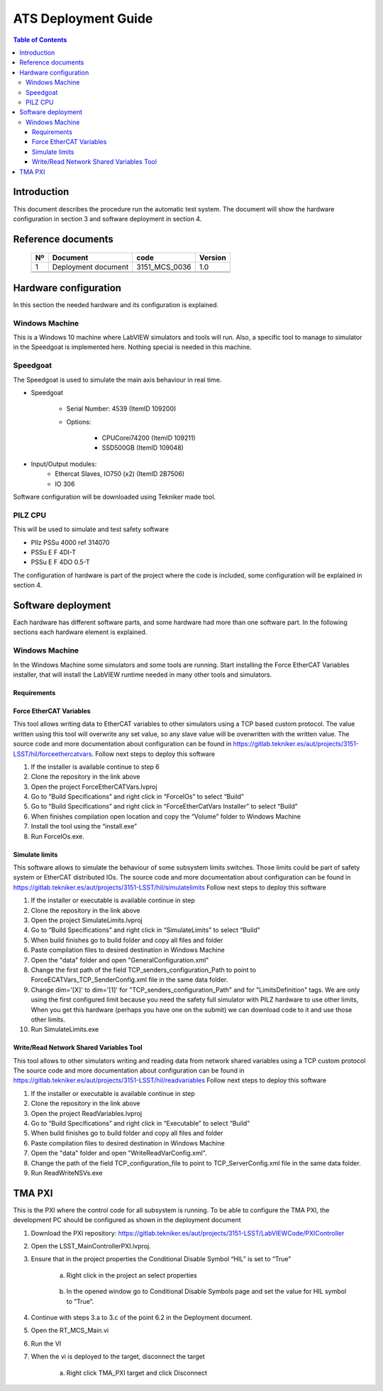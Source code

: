 ********************
ATS Deployment Guide
********************

.. contents:: Table of Contents

Introduction
============
This document describes the procedure run the automatic test system.
The document will show the hardware configuration in section 3 and software deployment in section 4.


Reference documents
========================

    +----+----------------------------+----------------------+---------+
    | Nº | Document                   | code                 | Version |
    +====+============================+======================+=========+
    | 1  | Deployment document        | 3151_MCS_0036        | 1.0     | 
    +----+----------------------------+----------------------+---------+
    |    |                            |                      |         |
    +----+----------------------------+----------------------+---------+
    |    |                            |                      |         |
    +----+----------------------------+----------------------+---------+

    .. todo::
    	obtain the table information from the ts_xml table



Hardware configuration
========================

In this section the needed hardware and its configuration is explained.
	
Windows Machine
---------------

This is a Windows 10 machine where LabVIEW simulators and tools will run. Also, a specific tool to manage to simulator in the Speedgoat is implemented here.
Nothing special is needed in this machine.

Speedgoat
---------

The Speedgoat is used to simulate the main axis behaviour in real time. 

- Speedgoat

	- Serial Number: 4539 (ItemID 109200)
	- Options:

		- CPUCorei74200 (ItemID 109211)
		- SSD500GB (ItemID 109048)

- Input/Output modules:
	- Ethercat Slaves, IO750 (x2) (ItemID 2B7506)
	- IO 306

Software configuration will be downloaded using Tekniker made tool.

PILZ CPU
--------

This will be used to simulate and test safety software

- PIlz PSSu 4000 ref 314070 
- PSSu E F 4DI-T 
- PSSu E F 4DO 0.5-T 
	
The configuration of hardware is part of the project where the code is included, some configuration will be explained in section 4.



Software deployment
========================
Each hardware has different software parts, and some hardware had more than one software part. In the following sections each hardware element is explained.
	
Windows Machine
-------------------
		
In the Windows Machine some simulators and some tools are running. 
Start installing the Force EtherCAT Variables installer, that will install the LabVIEW runtime needed in many other tools and simulators.
		
Requirements
^^^^^^^^^^^^^^^^^^

Force EtherCAT Variables
^^^^^^^^^^^^^^^^^^^^^^^^^^^^^^
This tool allows writing data to EtherCAT variables to other simulators using a TCP based custom protocol. The value written using this tool will overwrite any set value, so any slave value will be overwritten with the written value.
The source code and more documentation about configuration can be found in https://gitlab.tekniker.es/aut/projects/3151-LSST/hil/forceethercatvars.
Follow next steps to deploy this software
			
1. If the installer is available continue to step 6
2. Clone the repository in the link above
3. Open the project ForceEtherCATVars.lvproj
4. Go to “Build Specifications” and right click in “ForceIOs” to select “Build”
5. Go to “Build Specifications” and right click in “ForceEtherCatVars Installer” to select “Build”
6. When finishes compilation open location and copy the “Volume” folder to Windows Machine
7. Install the tool using the “install.exe”
8. Run ForceIOs.exe.
		
Simulate limits
^^^^^^^^^^^^^^^

This software allows to simulate the behaviour of some subsystem limits switches. Those limits could be part of safety system or EtherCAT distributed IOs.
The source code and more documentation about configuration can be found in https://gitlab.tekniker.es/aut/projects/3151-LSST/hil/simulatelimits
Follow next steps to deploy this software

1. If the installer or executable is available continue in step 
2. Clone the repository in the link above
3. Open the project SimulateLimits.lvproj
4. Go to “Build Specifications” and right click in “SimulateLimits” to select “Build”
5. When build finishes go to build folder and copy all files and folder 
6. Paste compilation files to desired destination in Windows Machine
7. Open the "data" folder and open "GeneralConfiguration.xml" 
8. Change the first path of the field TCP_senders_configuration_Path to point to ForceECATVars_TCP_SenderConfig.xml file in the same data folder.
9. Change dim='[X]' to dim='[1]' for "TCP_senders_configuration_Path" and for "LimitsDefinition" tags. We are only using the first configured limit because you need the safety full simulator with PILZ hardware to use other limits, When you get this hardware (perhaps you have one on the submit) we can download code to it and use those other limits.
10. Run SimulateLimits.exe

Write/Read Network Shared Variables Tool
^^^^^^^^^^^^^^^^^^^^^^^^^^^^^^^^^^^^^^^^

This tool allows to other simulators writing and reading data from network shared variables using a TCP custom protocol
The source code and more documentation about configuration can be found in https://gitlab.tekniker.es/aut/projects/3151-LSST/hil/readvariables
Follow next steps to deploy this software

1. If the installer or executable is available continue in step 
2. Clone the repository in the link above
3. Open the project ReadVariables.lvproj
4. Go to “Build Specifications” and right click in “Executable” to select “Build”
5. When build finishes go to build folder and copy all files and folder 
6. Paste compilation files to desired destination in Windows Machine
7. Open the "data" folder and open "WriteReadVarConfig.xml".
8. Change the path of the field TCP_configuration_file to point to TCP_ServerConfig.xml file in the same data folder.
9. Run ReadWriteNSVs.exe


TMA PXI
============

This is the PXI where the control code for all subsystem is running. To be able to configure the TMA PXI, the development PC should be configured as shown in the deployment document 
		
1. Download the PXI repository: https://gitlab.tekniker.es/aut/projects/3151-LSST/LabVIEWCode/PXIController
2. Open the LSST_MainControllerPXI.lvproj.
3. Ensure that in the project properties the Conditional Disable Symbol “HIL” is set to “True”

	a. Right click in the project an select properties

	.. figure:: /_static/images/TMAPXIpic1.png
	    :name: TMA_PXI_pic1
	    :target: http://target.link/url
	 
	b. In the opened window go to Conditional Disable Symbols page and set the value for HIL symbol to “True”.

	.. figure:: /_static/images/TMAPXIpic2.png
	    :name: TMA_PXI_pic2
	    :target: http://target.link/url

4. Continue with steps 3.a to 3.c of the point 6.2 in the Deployment document.
5. Open the RT_MCS_Main.vi
6. Run the VI
7. When the vi is deployed to the target, disconnect the target

	a. Right click TMA_PXI target and click Disconnect
 
 	.. figure:: /_static/images/TMAPXIpic3.png
	    :name: TMA_PXI_pic3
	    :target: http://target.link/url
